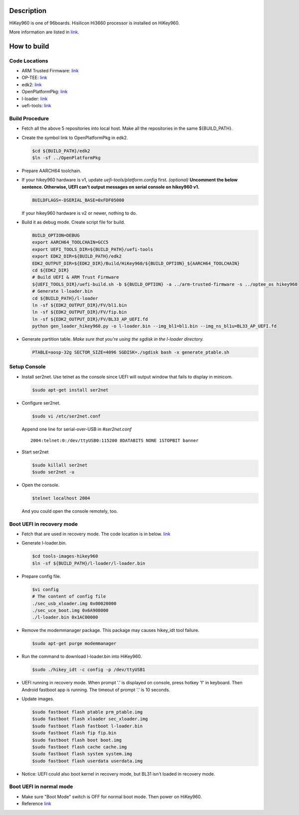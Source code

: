 Description
===========

HiKey960 is one of 96boards. Hisilicon Hi3660 processor is installed on HiKey960.

More information are listed in `link`_.

How to build
============

Code Locations
--------------

-  ARM Trusted Firmware:
   `link <https://github.com/ARM-software/arm-trusted-firmware>`__

-  OP-TEE:
   `link <https://github.com/OP-TEE/optee_os>`__

-  edk2:
   `link <https://github.com/96boards-hikey/edk2/tree/testing/hikey960_v2.5>`__

-  OpenPlatformPkg:
   `link <https://github.com/96boards-hikey/OpenPlatformPkg/tree/testing/hikey960_v1.3.4>`__

-  l-loader:
   `link <https://github.com/96boards-hikey/l-loader/tree/testing/hikey960_v1.2>`__

-  uefi-tools:
   `link <https://git.linaro.org/uefi/uefi-tools.git>`__

Build Procedure
---------------

-  Fetch all the above 5 repositories into local host.
   Make all the repositories in the same ${BUILD\_PATH}.

-  Create the symbol link to OpenPlatformPkg in edk2.

   .. code:: shell

       $cd ${BUILD_PATH}/edk2
       $ln -sf ../OpenPlatformPkg

-  Prepare AARCH64 toolchain.

-  If your hikey960 hardware is v1, update *uefi-tools/platform.config* first. *(optional)*
   **Uncomment the below sentence. Otherwise, UEFI can't output messages on serial
   console on hikey960 v1.**

   .. code:: shell

       BUILDFLAGS=-DSERIAL_BASE=0xFDF05000

   If your hikey960 hardware is v2 or newer, nothing to do.

-  Build it as debug mode. Create script file for build.

   .. code:: shell

       BUILD_OPTION=DEBUG
       export AARCH64_TOOLCHAIN=GCC5
       export UEFI_TOOLS_DIR=${BUILD_PATH}/uefi-tools
       export EDK2_DIR=${BUILD_PATH}/edk2
       EDK2_OUTPUT_DIR=${EDK2_DIR}/Build/HiKey960/${BUILD_OPTION}_${AARCH64_TOOLCHAIN}
       cd ${EDK2_DIR}
       # Build UEFI & ARM Trust Firmware
       ${UEFI_TOOLS_DIR}/uefi-build.sh -b ${BUILD_OPTION} -a ../arm-trusted-firmware -s ../optee_os hikey960
       # Generate l-loader.bin
       cd ${BUILD_PATH}/l-loader
       ln -sf ${EDK2_OUTPUT_DIR}/FV/bl1.bin
       ln -sf ${EDK2_OUTPUT_DIR}/FV/fip.bin
       ln -sf ${EDK2_OUTPUT_DIR}/FV/BL33_AP_UEFI.fd
       python gen_loader_hikey960.py -o l-loader.bin --img_bl1=bl1.bin --img_ns_bl1u=BL33_AP_UEFI.fd

-  Generate partition table.
   *Make sure that you're using the sgdisk in the l-loader directory.*

   .. code:: shell

       PTABLE=aosp-32g SECTOR_SIZE=4096 SGDISK=./sgdisk bash -x generate_ptable.sh

Setup Console
-------------

-  Install ser2net. Use telnet as the console since UEFI will output window
   that fails to display in minicom.

   .. code:: shell

       $sudo apt-get install ser2net

-  Configure ser2net.

   .. code:: shell

       $sudo vi /etc/ser2net.conf

   Append one line for serial-over-USB in *#ser2net.conf*

   ::

       2004:telnet:0:/dev/ttyUSB0:115200 8DATABITS NONE 1STOPBIT banner

-  Start ser2net

   .. code:: shell

       $sudo killall ser2net
       $sudo ser2net -u

-  Open the console.

   .. code:: shell

       $telnet localhost 2004

   And you could open the console remotely, too.

Boot UEFI in recovery mode
--------------------------

-  Fetch that are used in recovery mode. The code location is in below.
   `link <https://github.com/96boards-hikey/tools-images-hikey960>`__

-  Generate l-loader.bin.

   .. code:: shell

       $cd tools-images-hikey960
       $ln -sf ${BUILD_PATH}/l-loader/l-loader.bin

-  Prepare config file.

   .. code:: shell

       $vi config
       # The content of config file
       ./sec_usb_xloader.img 0x00020000
       ./sec_uce_boot.img 0x6A908000
       ./l-loader.bin 0x1AC00000

-  Remove the modemmanager package. This package may causes hikey\_idt tool failure.

   .. code:: shell

       $sudo apt-get purge modemmanager

-  Run the command to download l-loader.bin into HiKey960.

   .. code:: shell

       $sudo ./hikey_idt -c config -p /dev/ttyUSB1

-  UEFI running in recovery mode.
   When prompt '.' is displayed on console, press hotkey 'f' in keyboard. Then Android fastboot app is running.
   The timeout of prompt '.' is 10 seconds.

-  Update images.

   .. code:: shell

       $sudo fastboot flash ptable prm_ptable.img
       $sudo fastboot flash xloader sec_xloader.img
       $sudo fastboot flash fastboot l-loader.bin
       $sudo fastboot flash fip fip.bin
       $sudo fastboot flash boot boot.img
       $sudo fastboot flash cache cache.img
       $sudo fastboot flash system system.img
       $sudo fastboot flash userdata userdata.img

-  Notice: UEFI could also boot kernel in recovery mode, but BL31 isn't loaded in
   recovery mode.

Boot UEFI in normal mode
------------------------

-  Make sure "Boot Mode" switch is OFF for normal boot mode. Then power on HiKey960.

-  Reference `link <https://github.com/96boards-hikey/tools-images-hikey960/blob/master/build-from-source/README-ATF-UEFI-build-from-source.md>`__

.. _link: http://www.96boards.org/documentation/ConsumerEdition/HiKey960/README.md

